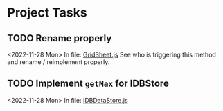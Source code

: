 * Project Tasks
** TODO Rename properly
 <2022-11-28 Mon>
 In file: [[file:/Users/ecgade/Projects/jl-11-28-22/ap-sheet/src/GridSheet.js::686][GridSheet.js]]
 See who is triggering this method and rename / reimplement properly.
** TODO Implement ~getMax~ for IDBStore
 <2022-11-28 Mon>
 In file: [[file:/Users/ecgade/Projects/jl-11-28-22/ap-sheet/src/IDBDataStore.js::164][IDBDataStore.js]]
